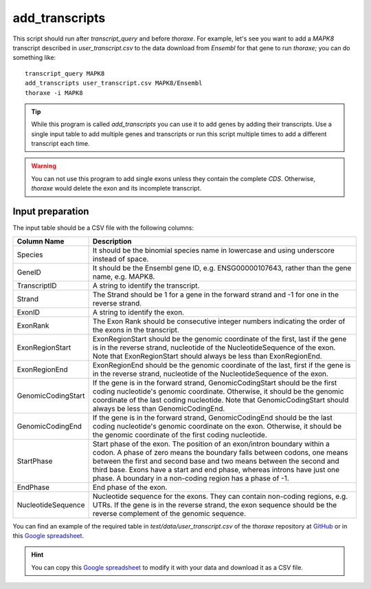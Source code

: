 add_transcripts
===============

This script should run after `transcript_query` and before `thoraxe`. 
For example, let's see you want to add a *MAPK8* transcript described in 
`user_transcript.csv` to the data download from *Ensembl* for that gene to run 
`thoraxe`; you can do something like:

::

    transcript_query MAPK8
    add_transcripts user_transcript.csv MAPK8/Ensembl
    thoraxe -i MAPK8


.. argparse::
    :ref: thoraxe.add_transcripts.add_transcripts.parse_command_line
    :prog: transcript_query

.. tip::
    While this program is called `add_transcripts` you can use it to add genes 
    by adding their transcripts. Use a single input table to add multiple 
    genes and transcripts or run this script multiple times to add a different 
    transcript each time.

.. warning::
    You can not use this program to add single exons unless they contain the 
    complete *CDS*. Otherwise, `thoraxe` would delete the exon and its 
    incomplete transcript.

Input preparation
~~~~~~~~~~~~~~~~~

The input table should be a CSV file with the following columns:

==================== ===========================================================
    Column Name                         Description
==================== ===========================================================
Species              It should be the binomial species name in lowercase and 
                     using underscore instead of space.
GeneID               It should be the Ensembl gene ID, e.g. ENSG00000107643, 
                     rather than the gene name, e.g. MAPK8.
TranscriptID         A string to identify the transcript.
Strand               The Strand should be 1 for a gene in the forward strand 
                     and -1 for one in the reverse strand.
ExonID               A string to identify the exon.
ExonRank             The Exon Rank should be consecutive integer numbers 
                     indicating the order of the exons in the transcript.
ExonRegionStart      ExonRegionStart should be the genomic coordinate of the 
                     first, last if the gene is in the reverse strand, 
                     nucleotide of the NucleotideSequence of the exon. Note 
                     that ExonRegionStart should always be less than 
                     ExonRegionEnd.
ExonRegionEnd        ExonRegionEnd should be the genomic coordinate of the 
                     last, first if the gene is in the reverse strand, 
                     nucleotide of the NucleotideSequence of the exon.
GenomicCodingStart   If the gene is in the forward strand, GenomicCodingStart 
                     should be the first coding nucleotide's genomic 
                     coordinate. Otherwise, it should be the genomic 
                     coordinate of the last coding nucleotide. Note that 
                     GenomicCodingStart should always be less than 
                     GenomicCodingEnd.
GenomicCodingEnd     If the gene is in the forward strand, GenomicCodingEnd 
                     should be the last coding nucleotide's genomic coordinate 
                     on the exon. Otherwise, it should be the genomic 
                     coordinate of the first coding nucleotide.
StartPhase           Start phase of the exon. The position of an exon/intron 
                     boundary within a codon. A phase of zero means the 
                     boundary falls between codons, one means between the first 
                     and second base and two means between the second and third 
                     base. Exons have a start and end phase, whereas introns 
                     have just one phase. A boundary in a non-coding region has 
                     a phase of -1.
EndPhase             End phase of the exon.
NucleotideSequence   Nucleotide sequence for the exons. They can contain 
                     non-coding regions, e.g. UTRs. If the gene is in the 
                     reverse strand, the exon sequence should be the reverse 
                     complement of the genomic sequence.
==================== ===========================================================

You can find an example of the required table in 
`test/data/user_transcript.csv` of the `thoraxe` repository at `GitHub`_ or in 
this `Google spreadsheet`_. 

.. hint::
    You can copy this `Google spreadsheet`_ to modify it with your data and 
    download it as a CSV file.


.. _GitHub: https://github.com/PhyloSofS-Team/thoraxe
.. _Google spreadsheet: https://docs.google.com/spreadsheets/d/1EEz1rsDCJdJeCl8jPoikTtskAKpEQiE3V8FGcCG55mk/edit?usp=sharing